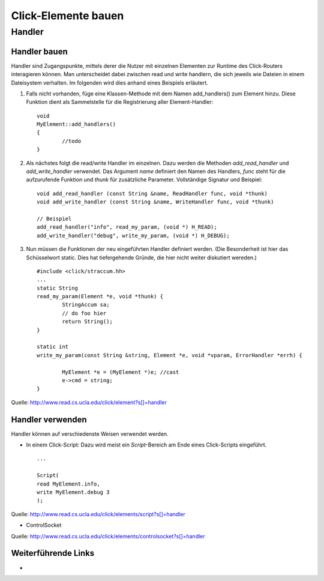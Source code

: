 Click-Elemente bauen
********************

Handler
=======

Handler bauen
-------------

Handler sind Zugangspunkte, mittels derer die Nutzer mit einzelnen Elementen zur Runtime des Click-Routers interagieren können. Man unterscheidet dabei zwischen read und write handlern, die sich jeweils wie Dateien in einem Dateisystem verhalten. Im folgenden wird dies anhand eines Beispiels erläutert.

#. Falls nicht vorhanden, füge eine Klassen-Methode mit dem Namen add_handlers() zum Element hinzu. Diese Funktion dient als Sammelstelle für die Registrierung aller Element-Handler::

	void
	MyElement::add_handlers()
	{
		//todo
	}

#. Als nächstes folgt die read/write Handler im einzelnen. Dazu werden die Methoden *add_read_handler* und *add_write_handler* verwendet. Das Argument *name* definiert den Namen des Handlers, *func* steht für die aufzurufende Funktion und *thunk* für zusätzliche Parameter. Vollständige Signatur und Beispiel::

	void add_read_handler (const String &name, ReadHandler func, void *thunk) 
	void add_write_handler (const String &name, WriteHandler func, void *thunk) 
	
	// Beispiel
	add_read_handler("info", read_my_param, (void *) H_READ);
	add_write_handler("debug", write_my_param, (void *) H_DEBUG);

#. Nun müssen die Funktionen der neu eingeführten Handler definiert werden. (Die Besonderheit ist hier das Schüsselwort static. Dies hat tiefergehende Gründe, die hier nicht weiter diskutiert wereden.) ::
	
	#include <click/straccum.hh>
	...
	static String
	read_my_param(Element *e, void *thunk) {
		StringAccum sa;
		// do foo hier
		return String();
	}
	
	static int
	write_my_param(const String &string, Element *e, void *vparam, ErrorHandler *errh) {
		
		MyElement *e = (MyElement *)e; //cast
		e->cmd = string;
	}

Quelle: http://www.read.cs.ucla.edu/click/element?s[]=handler	


Handler verwenden
-----------------

Handler können auf verschiedenste Weisen verwendet werden.

* In einem Click-Script: Dazu wird meist ein *Script*-Bereich am Ende eines Click-Scripts eingeführt. ::

	...
	
	Script(
	read MyElement.info,
	write MyElement.debug 3
	);
	
Quelle: http://www.read.cs.ucla.edu/click/elements/script?s[]=handler
	
* ControlSocket

Quelle: http://www.read.cs.ucla.edu/click/elements/controlsocket?s[]=handler

Weiterführende Links
--------------------
* 
